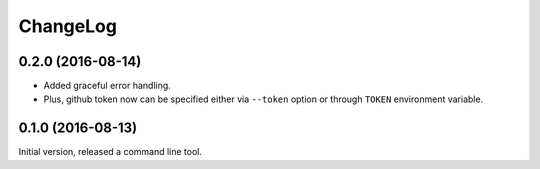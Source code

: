=========
ChangeLog
=========

0.2.0 (2016-08-14)
==================

* Added graceful error handling.
* Plus, github token now can be specified either
  via ``--token`` option or through ``TOKEN`` environment
  variable.

0.1.0 (2016-08-13)
==================

Initial version, released a command line tool.
